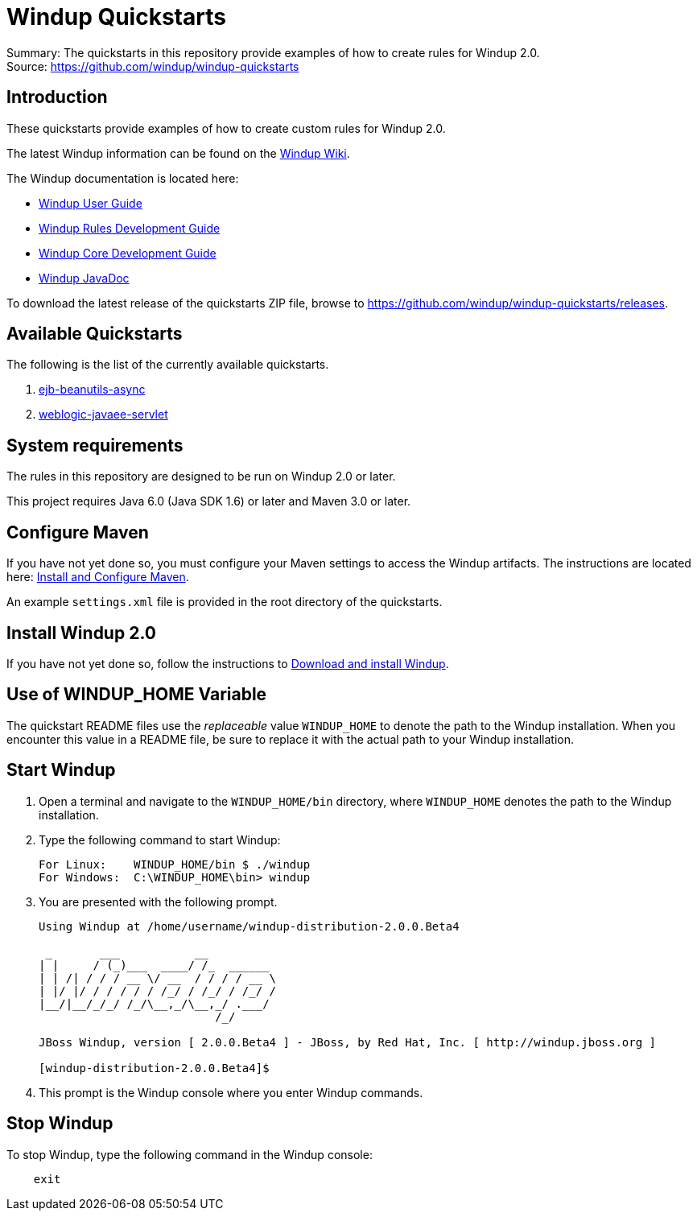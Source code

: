 [[windup-quickstarts]]
= Windup Quickstarts

Summary: The quickstarts in this repository provide examples of how to create rules for Windup 2.0. +
Source: https://github.com/windup/windup-quickstarts +

[[introduction]]
== Introduction

These quickstarts provide examples of how to create custom rules for Windup 2.0.

The latest Windup information can be found on the https://github.com/windup/windup/wiki[Windup Wiki].

The Windup documentation is located here: 

* http://windup.github.io/windup/docs/latest/html/WindupUserGuide.html[Windup User Guide]
* http://windup.github.io/windup/docs/latest/html/WindupRulesDevelopmentGuide.html[Windup Rules Development Guide]
* http://windup.github.io/windup/docs/latest/html/WindupCoreDevelopmentGuide.html[Windup Core Development Guide]
* http://windup.github.io/windup/docs/latest/javadoc[Windup JavaDoc]

To download the latest release of the quickstarts ZIP file, browse to https://github.com/windup/windup-quickstarts/releases.

[[available-quickstarts]]
== Available Quickstarts

The following is the list of the currently available quickstarts.

. link:ejb-beanutils-async/README.adoc[ejb-beanutils-async]
. link:weblogic-javaee-servlet/README.adoc[weblogic-javaee-servlet]


[[system-requirements]]
== System requirements

The rules in this repository are designed to be run on Windup 2.0 or
later.

This project requires Java 6.0 (Java SDK 1.6) or later and Maven 3.0 or
later.

[[configure-maven]]
== Configure Maven


If you have not yet done so, you must configure your Maven settings to
access the Windup artifacts. The instructions are located here: http://windup.github.io/windup/docs/latest/html/WindupRulesDevelopmentGuide.html#Install-and-Configure-Maven[Install
and Configure Maven].

An example `settings.xml` file is provided in the root directory of the
quickstarts.

[[install-windup-2.0]]
== Install Windup 2.0

If you have not yet done so, follow the instructions to
http://windup.github.io/windup/docs/latest/html/WindupRulesDevelopmentGuide.html#Install-Windup[Download and
install Windup].

[[use-of-windup_home-variable]]
== Use of WINDUP_HOME Variable

The quickstart README files use the _replaceable_ value `WINDUP_HOME` to
denote the path to the Windup installation. When you encounter this
value in a README file, be sure to replace it with the actual path to
your Windup installation.

[[start-windup]]
== Start Windup

1.  Open a terminal and navigate to the `WINDUP_HOME/bin` directory,
where `WINDUP_HOME` denotes the path to the Windup installation.
2.  Type the following command to start Windup:
+
----
For Linux:    WINDUP_HOME/bin $ ./windup
For Windows:  C:\WINDUP_HOME\bin> windup
----
3.  You are presented with the following prompt.
+
----
Using Windup at /home/username/windup-distribution-2.0.0.Beta4

 _       ___           __          
| |     / (_)___  ____/ /_  ______ 
| | /| / / / __ \/ __  / / / / __ \
| |/ |/ / / / / / /_/ / /_/ / /_/ /
|__/|__/_/_/ /_/\__,_/\__,_/ .___/ 
                          /_/      

JBoss Windup, version [ 2.0.0.Beta4 ] - JBoss, by Red Hat, Inc. [ http://windup.jboss.org ]

[windup-distribution-2.0.0.Beta4]$ 
----
4.  This prompt is the Windup console where you enter Windup commands.

[[stop-windup]]
== Stop Windup

To stop Windup, type the following command in the Windup console:

----
    exit
----

